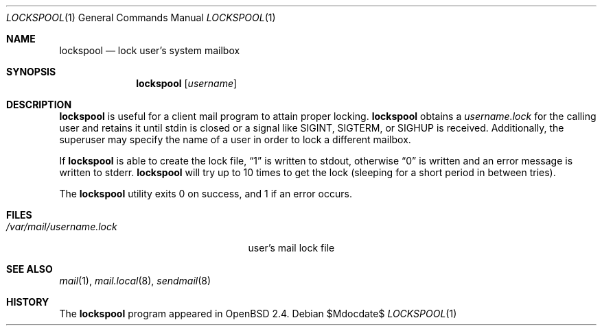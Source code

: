 .\"	$OpenBSD: src/libexec/lockspool/lockspool.1,v 1.9 2007/05/31 19:19:40 jmc Exp $
.\"
.\" Copyright (c) 1998 Todd C. Miller <Todd.Miller@courtesan.com>
.\"
.\" Permission to use, copy, modify, and distribute this software for any
.\" purpose with or without fee is hereby granted, provided that the above
.\" copyright notice and this permission notice appear in all copies.
.\"
.\" THE SOFTWARE IS PROVIDED "AS IS" AND THE AUTHOR DISCLAIMS ALL WARRANTIES
.\" WITH REGARD TO THIS SOFTWARE INCLUDING ALL IMPLIED WARRANTIES OF
.\" MERCHANTABILITY AND FITNESS. IN NO EVENT SHALL THE AUTHOR BE LIABLE FOR
.\" ANY SPECIAL, DIRECT, INDIRECT, OR CONSEQUENTIAL DAMAGES OR ANY DAMAGES
.\" WHATSOEVER RESULTING FROM LOSS OF USE, DATA OR PROFITS, WHETHER IN AN
.\" ACTION OF CONTRACT, NEGLIGENCE OR OTHER TORTIOUS ACTION, ARISING OUT OF
.\" OR IN CONNECTION WITH THE USE OR PERFORMANCE OF THIS SOFTWARE.
.\"
.Dd $Mdocdate$
.Dt LOCKSPOOL 1
.Os
.Sh NAME
.Nm lockspool
.Nd lock user's system mailbox
.Sh SYNOPSIS
.Nm lockspool
.Op Ar username
.Sh DESCRIPTION
.Nm
is useful for a client mail program to attain proper locking.
.Nm
obtains a
.Pa username.lock
for the calling user and retains it until stdin is closed or a signal like
.Dv SIGINT ,
.Dv SIGTERM ,
or
.Dv SIGHUP
is received.
Additionally, the superuser may specify the name of a user in order
to lock a different mailbox.
.Pp
If
.Nm
is able to create the lock file,
.Dq 1
is written to stdout, otherwise
.Dq 0
is written and an error message is written to stderr.
.Nm
will try up to 10 times to get the lock (sleeping
for a short period in between tries).
.Pp
The
.Nm
utility exits 0 on success, and 1 if an error occurs.
.Sh FILES
.Bl -tag -width /var/mail/username.lock -compact
.It Pa /var/mail/username.lock
user's mail lock file
.El
.Sh SEE ALSO
.Xr mail 1 ,
.Xr mail.local 8 ,
.Xr sendmail 8
.Sh HISTORY
The
.Nm
program appeared in
.Ox 2.4 .

